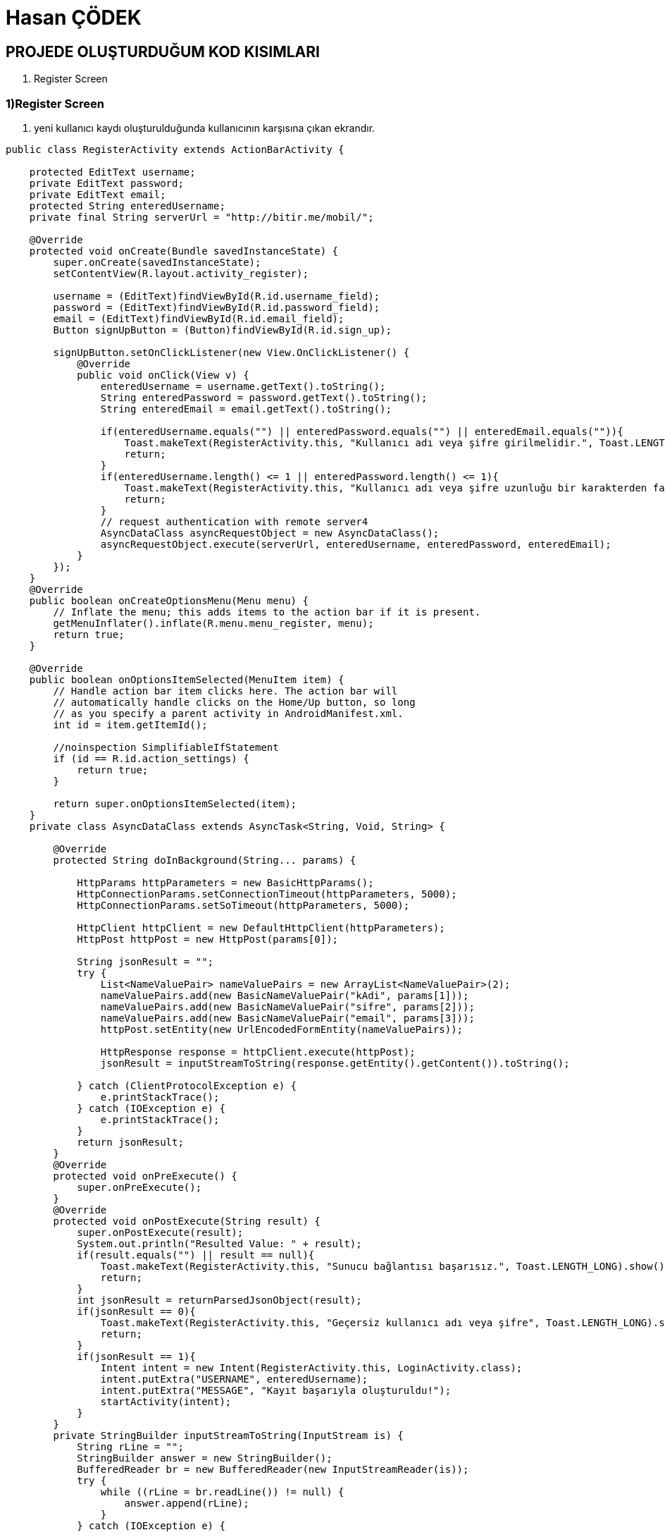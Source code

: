= Hasan ÇÖDEK

== PROJEDE OLUŞTURDUĞUM KOD KISIMLARI


. Register Screen

=== 1)Register Screen

1. yeni kullanıcı kaydı oluşturulduğunda kullanıcının karşısına çıkan ekrandır.

[source , java  ]
-----
public class RegisterActivity extends ActionBarActivity {

    protected EditText username;
    private EditText password;
    private EditText email;
    protected String enteredUsername;
    private final String serverUrl = "http://bitir.me/mobil/";

    @Override
    protected void onCreate(Bundle savedInstanceState) {
        super.onCreate(savedInstanceState);
        setContentView(R.layout.activity_register);

        username = (EditText)findViewById(R.id.username_field);
        password = (EditText)findViewById(R.id.password_field);
        email = (EditText)findViewById(R.id.email_field);
        Button signUpButton = (Button)findViewById(R.id.sign_up);

        signUpButton.setOnClickListener(new View.OnClickListener() {
            @Override
            public void onClick(View v) {
                enteredUsername = username.getText().toString();
                String enteredPassword = password.getText().toString();
                String enteredEmail = email.getText().toString();

                if(enteredUsername.equals("") || enteredPassword.equals("") || enteredEmail.equals("")){
                    Toast.makeText(RegisterActivity.this, "Kullanıcı adı veya şifre girilmelidir.", Toast.LENGTH_LONG).show();
                    return;
                }
                if(enteredUsername.length() <= 1 || enteredPassword.length() <= 1){
                    Toast.makeText(RegisterActivity.this, "Kullanıcı adı veya şifre uzunluğu bir karakterden fazla olmalıdır.", Toast.LENGTH_LONG).show();
                    return;
                }
                // request authentication with remote server4
                AsyncDataClass asyncRequestObject = new AsyncDataClass();
                asyncRequestObject.execute(serverUrl, enteredUsername, enteredPassword, enteredEmail);
            }
        });
    }
    @Override
    public boolean onCreateOptionsMenu(Menu menu) {
        // Inflate the menu; this adds items to the action bar if it is present.
        getMenuInflater().inflate(R.menu.menu_register, menu);
        return true;
    }

    @Override
    public boolean onOptionsItemSelected(MenuItem item) {
        // Handle action bar item clicks here. The action bar will
        // automatically handle clicks on the Home/Up button, so long
        // as you specify a parent activity in AndroidManifest.xml.
        int id = item.getItemId();

        //noinspection SimplifiableIfStatement
        if (id == R.id.action_settings) {
            return true;
        }

        return super.onOptionsItemSelected(item);
    }
    private class AsyncDataClass extends AsyncTask<String, Void, String> {

        @Override
        protected String doInBackground(String... params) {

            HttpParams httpParameters = new BasicHttpParams();
            HttpConnectionParams.setConnectionTimeout(httpParameters, 5000);
            HttpConnectionParams.setSoTimeout(httpParameters, 5000);

            HttpClient httpClient = new DefaultHttpClient(httpParameters);
            HttpPost httpPost = new HttpPost(params[0]);

            String jsonResult = "";
            try {
                List<NameValuePair> nameValuePairs = new ArrayList<NameValuePair>(2);
                nameValuePairs.add(new BasicNameValuePair("kAdi", params[1]));
                nameValuePairs.add(new BasicNameValuePair("sifre", params[2]));
                nameValuePairs.add(new BasicNameValuePair("email", params[3]));
                httpPost.setEntity(new UrlEncodedFormEntity(nameValuePairs));

                HttpResponse response = httpClient.execute(httpPost);
                jsonResult = inputStreamToString(response.getEntity().getContent()).toString();

            } catch (ClientProtocolException e) {
                e.printStackTrace();
            } catch (IOException e) {
                e.printStackTrace();
            }
            return jsonResult;
        }
        @Override
        protected void onPreExecute() {
            super.onPreExecute();
        }
        @Override
        protected void onPostExecute(String result) {
            super.onPostExecute(result);
            System.out.println("Resulted Value: " + result);
            if(result.equals("") || result == null){
                Toast.makeText(RegisterActivity.this, "Sunucu bağlantısı başarısız.", Toast.LENGTH_LONG).show();
                return;
            }
            int jsonResult = returnParsedJsonObject(result);
            if(jsonResult == 0){
                Toast.makeText(RegisterActivity.this, "Geçersiz kullanıcı adı veya şifre", Toast.LENGTH_LONG).show();
                return;
            }
            if(jsonResult == 1){
                Intent intent = new Intent(RegisterActivity.this, LoginActivity.class);
                intent.putExtra("USERNAME", enteredUsername);
                intent.putExtra("MESSAGE", "Kayıt başarıyla oluşturuldu!");
                startActivity(intent);
            }
        }
        private StringBuilder inputStreamToString(InputStream is) {
            String rLine = "";
            StringBuilder answer = new StringBuilder();
            BufferedReader br = new BufferedReader(new InputStreamReader(is));
            try {
                while ((rLine = br.readLine()) != null) {
                    answer.append(rLine);
                }
            } catch (IOException e) {

                e.printStackTrace();
            }
            return answer;
        }
    }
    private int returnParsedJsonObject(String result){

        JSONObject resultObject = null;
        int returnedResult = 0;
        try {
            resultObject = new JSONObject(result);
            returnedResult = resultObject.getInt("success");
        } catch (JSONException e) {
            e.printStackTrace();
        }
        return returnedResult;
    }
}
-----
